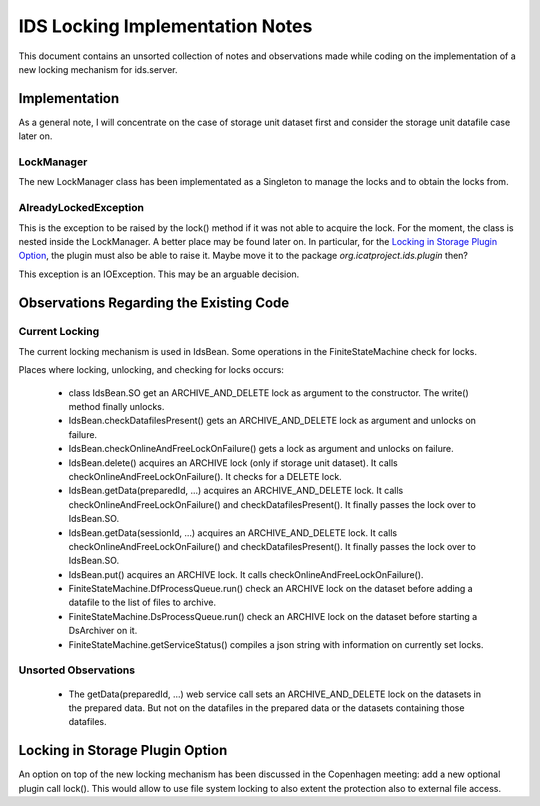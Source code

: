 IDS Locking Implementation Notes
================================

This document contains an unsorted collection of notes and
observations made while coding on the implementation of a new locking
mechanism for ids.server.


Implementation
~~~~~~~~~~~~~~

As a general note, I will concentrate on the case of storage unit
dataset first and consider the storage unit datafile case later on.


LockManager
-----------

The new LockManager class has been implementated as a Singleton to
manage the locks and to obtain the locks from.

AlreadyLockedException
----------------------

This is the exception to be raised by the lock() method if it was not
able to acquire the lock.  For the moment, the class is nested inside
the LockManager.  A better place may be found later on.  In
particular, for the `Locking in Storage Plugin Option`_, the plugin
must also be able to raise it.  Maybe move it to the package
`org.icatproject.ids.plugin` then?

This exception is an IOException.  This may be an arguable decision.


Observations Regarding the Existing Code
~~~~~~~~~~~~~~~~~~~~~~~~~~~~~~~~~~~~~~~~

Current Locking
---------------

The current locking mechanism is used in IdsBean.  Some operations in
the FiniteStateMachine check for locks.

Places where locking, unlocking, and checking for locks occurs:

 * class IdsBean.SO get an ARCHIVE_AND_DELETE lock as argument to the
   constructor.  The write() method finally unlocks.

 * IdsBean.checkDatafilesPresent() gets an ARCHIVE_AND_DELETE lock as
   argument and unlocks on failure.

 * IdsBean.checkOnlineAndFreeLockOnFailure() gets a lock as argument
   and unlocks on failure.

 * IdsBean.delete() acquires an ARCHIVE lock (only if storage unit
   dataset).  It calls checkOnlineAndFreeLockOnFailure().  It checks
   for a DELETE lock.

 * IdsBean.getData(preparedId, ...) acquires an ARCHIVE_AND_DELETE
   lock.  It calls checkOnlineAndFreeLockOnFailure() and
   checkDatafilesPresent().  It finally passes the lock over to
   IdsBean.SO.

 * IdsBean.getData(sessionId, ...) acquires an ARCHIVE_AND_DELETE
   lock.  It calls checkOnlineAndFreeLockOnFailure() and
   checkDatafilesPresent().  It finally passes the lock over to
   IdsBean.SO.

 * IdsBean.put() acquires an ARCHIVE lock.  It calls
   checkOnlineAndFreeLockOnFailure().

 * FiniteStateMachine.DfProcessQueue.run() check an ARCHIVE lock on
   the dataset before adding a datafile to the list of files to
   archive.

 * FiniteStateMachine.DsProcessQueue.run() check an ARCHIVE lock on
   the dataset before starting a DsArchiver on it.

 * FiniteStateMachine.getServiceStatus() compiles a json string with
   information on currently set locks.

Unsorted Observations
---------------------

 * The getData(preparedId, ...) web service call sets an
   ARCHIVE_AND_DELETE lock on the datasets in the prepared data.  But
   not on the datafiles in the prepared data or the datasets
   containing those datafiles.


Locking in Storage Plugin Option
~~~~~~~~~~~~~~~~~~~~~~~~~~~~~~~~

An option on top of the new locking mechanism has been discussed in
the Copenhagen meeting: add a new optional plugin call lock().  This
would allow to use file system locking to also extent the protection
also to external file access.
